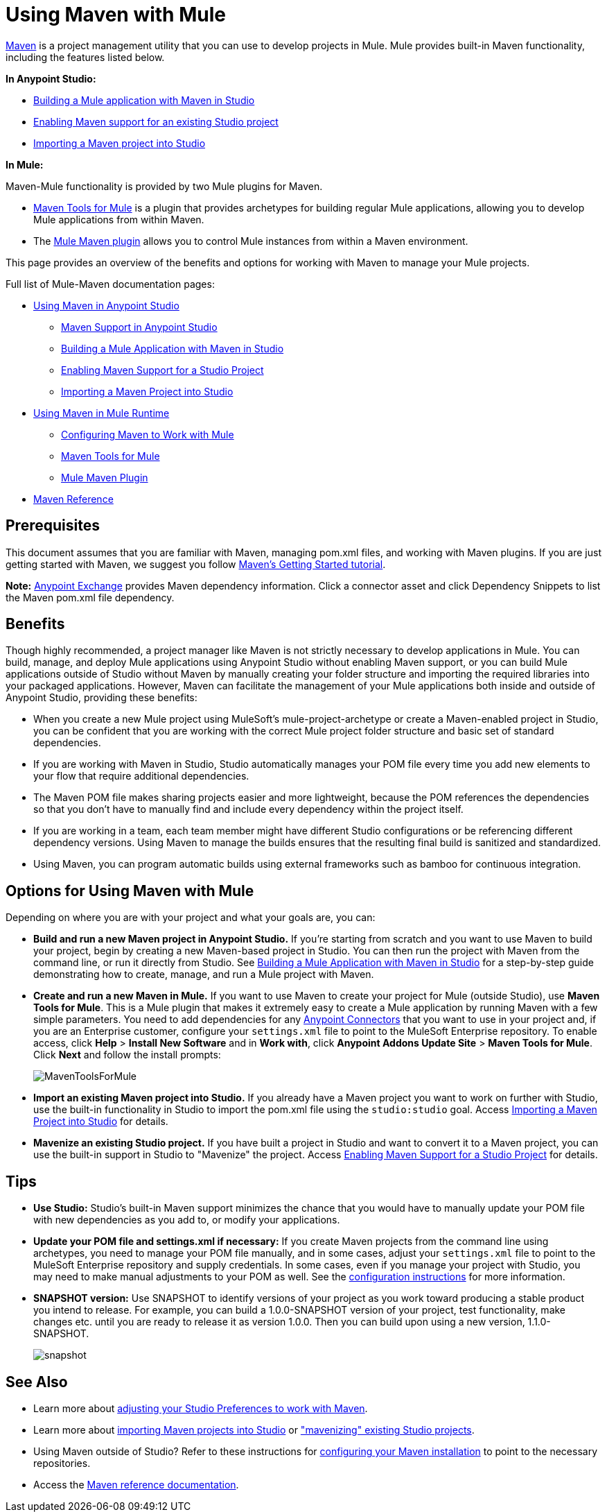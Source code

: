 = Using Maven with Mule
:keywords: studio, maven, version control, dependencies, libraries, runtime

http://maven.apache.org/[Maven] is a project management utility that you can use to develop projects in Mule. Mule provides built-in Maven functionality, including the features listed below.

*In Anypoint Studio:*

* link:/anypoint-studio/v/6/building-a-mule-application-with-maven-in-studio[Building a Mule application with Maven in Studio]
* link:/anypoint-studio/v/6/enabling-maven-support-for-a-studio-project[Enabling Maven support for an existing Studio project]
* link:/anypoint-studio/v/6/importing-a-maven-project-into-studio[Importing a Maven project into Studio]

*In Mule:*

Maven-Mule functionality is provided by two Mule plugins for Maven.

* link:/mule-user-guide/v/3.8/maven-tools-for-mule-esb[Maven Tools for Mule] is a plugin that provides archetypes for building regular Mule applications, allowing you to develop Mule applications from within Maven.
* The link:/mule-user-guide/v/3.8/mule-maven-plugin[Mule Maven plugin] allows you to control Mule instances from within a Maven environment.

This page provides an overview of the benefits and options for working with Maven to manage your Mule projects.

Full list of Mule-Maven documentation pages:

* link:/anypoint-studio/v/6/using-maven-in-anypoint-studio[Using Maven in Anypoint Studio]
** link:/anypoint-studio/v/6/maven-support-in-anypoint-studio[Maven Support in Anypoint Studio]
** link:/anypoint-studio/v/6/building-a-mule-application-with-maven-in-studio[Building a Mule Application with Maven in Studio]
** link:/anypoint-studio/v/6/enabling-maven-support-for-a-studio-project[Enabling Maven Support for a Studio Project]
** link:/anypoint-studio/v/6/importing-a-maven-project-into-studio[Importing a Maven Project into Studio]
* link:/mule-user-guide/v/3.8/using-maven-in-mule-esb[Using Maven in Mule Runtime]
** link:/mule-user-guide/v/3.8/configuring-maven-to-work-with-mule-esb[Configuring Maven to Work with Mule]
** link:/mule-user-guide/v/3.8/maven-tools-for-mule-esb[Maven Tools for Mule]
** link:/mule-user-guide/v/3.8/mule-maven-plugin[Mule Maven Plugin]
* link:/mule-user-guide/v/3.8/maven-reference[Maven Reference]

== Prerequisites

This document assumes that you are familiar with Maven, managing pom.xml files, and working with Maven plugins. If you are just getting started with Maven, we suggest you follow http://maven.apache.org/guides/getting-started/[Maven's Getting Started tutorial].

*Note:* https://www.anypoint.mulesoft.com/exchange/?type=connector[Anypoint Exchange] provides Maven dependency information.
Click a connector asset and click Dependency Snippets to list the Maven pom.xml file dependency.

== Benefits

Though highly recommended, a project manager like Maven is not strictly necessary to develop applications in Mule. You can build, manage, and deploy Mule applications using Anypoint Studio without enabling Maven support, or you can build Mule applications outside of Studio without Maven by manually creating your folder structure and importing the required libraries into your packaged applications. However, Maven can facilitate the management of your Mule applications both inside and outside of Anypoint Studio, providing these benefits:

* When you create a new Mule project using MuleSoft's mule-project-archetype or create a Maven-enabled project in Studio, you can be confident that you are working with the correct Mule project folder structure and basic set of standard dependencies.
* If you are working with Maven in Studio, Studio automatically manages your POM file every time you add new elements to your flow that require additional dependencies.
* The Maven POM file makes sharing projects easier and more lightweight, because the POM references the dependencies so that you don't have to manually find and include every dependency within the project itself.
* If you are working in a team, each team member might have different Studio configurations or be referencing different dependency versions. Using Maven to manage the builds ensures that the resulting final build is sanitized and standardized.
* Using Maven, you can program automatic builds using external frameworks such as bamboo for continuous integration. 

== Options for Using Maven with Mule

Depending on where you are with your project and what your goals are, you can:

* **Build and run a new Maven project in Anypoint Studio.** If you're starting from scratch and you want to use Maven to build your project, begin by creating a new Maven-based project in Studio. You can then run the project with Maven from the command line, or run it directly from Studio. See link:/anypoint-studio/v/6/building-a-mule-application-with-maven-in-studio[Building a Mule Application with Maven in Studio] for a step-by-step guide demonstrating how to create, manage, and run a Mule project with Maven.

* *Create and run a new Maven in Mule.* If you want to use Maven to create your project for Mule (outside Studio), use *Maven Tools for Mule*. This is a Mule plugin that makes it extremely easy to create a Mule application by running Maven with a few simple parameters. You need to add dependencies for any link:/mule-user-guide/v/3.8/anypoint-connectors[Anypoint Connectors] that you want to use in your project and, if you are an Enterprise customer, configure your `settings.xml` file to point to the MuleSoft Enterprise repository. To enable access, click *Help* > *Install New Software* and in *Work with*, click *Anypoint Addons Update Site* > *Maven Tools for Mule*. Click *Next* and follow the install prompts:
+
image:MavenToolsForMule.png[MavenToolsForMule]

* **Import an existing Maven project into Studio.** If you already have a Maven project you want to work on further with Studio, use the built-in functionality in Studio to import the pom.xml file using the `studio:studio` goal. Access link:/anypoint-studio/v/6/importing-a-maven-project-into-studio[Importing a Maven Project into Studio] for details. 

* **Mavenize an existing Studio project.** If you have built a project in Studio and want to convert it to a Maven project, you can use the built-in support in Studio to "Mavenize" the project. Access link:/anypoint-studio/v/6/enabling-maven-support-for-a-studio-project[Enabling Maven Support for a Studio Project] for details.

== Tips

* **Use Studio:** Studio's built-in Maven support minimizes the chance that you would have to manually update your POM file with new dependencies as you add to, or modify your applications.   +

* **Update your POM file and settings.xml if necessary:** If you create Maven projects from the command line using archetypes, you need to manage your POM file manually, and in some cases, adjust your `settings.xml` file to point to the MuleSoft Enterprise repository and supply credentials. In some cases, even if you manage your project with Studio, you may need to make manual adjustments to your POM as well. See the link:/mule-user-guide/v/3.8/configuring-maven-to-work-with-mule-esb[configuration instructions] for more information. +

* *SNAPSHOT version:* Use SNAPSHOT to identify versions of your project as you work toward producing a stable product you intend to release. For example, you can build a 1.0.0-SNAPSHOT version of your project, test functionality, make changes etc. until you are ready to release it as version 1.0.0. Then you can build upon using a new version, 1.1.0-SNAPSHOT.
+
image:snapshot.png[snapshot]

== See Also

* Learn more about link:/anypoint-studio/v/6/maven-support-in-anypoint-studio[adjusting your Studio Preferences to work with Maven]. 
* Learn more about link:/anypoint-studio/v/6/importing-a-maven-project-into-studio[importing Maven projects into Studio] or link:/anypoint-studio/v/6/enabling-maven-support-for-a-studio-project["mavenizing" existing Studio projects].
* Using Maven outside of Studio? Refer to these instructions for link:/mule-user-guide/v/3.8/configuring-maven-to-work-with-mule-esb[configuring your Maven installation] to point to the necessary repositories.
* Access the link:/mule-user-guide/v/3.8/maven-reference[Maven reference documentation].
